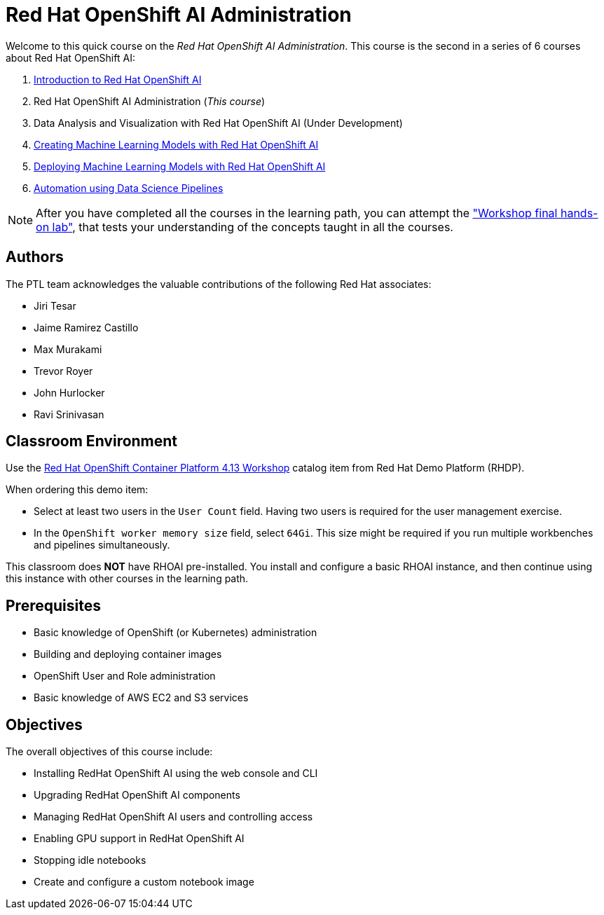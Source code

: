= Red Hat OpenShift AI Administration
:navtitle: Home

Welcome to this quick course on the _Red Hat OpenShift AI Administration_.
This course is the second in a series of 6 courses about Red Hat OpenShift AI:

1. https://redhatquickcourses.github.io/rhods-intro[Introduction to Red Hat OpenShift AI]
2. Red Hat OpenShift AI Administration  (_This course_)
3. Data Analysis and Visualization with Red Hat OpenShift AI (Under Development)
4. https://redhatquickcourses.github.io/rhods-model[Creating Machine Learning Models with Red Hat OpenShift AI]
5. https://redhatquickcourses.github.io/rhods-deploy[Deploying Machine Learning Models with Red Hat OpenShift AI]
6. https://redhatquickcourses.github.io/rhods-pipelines[Automation using Data Science Pipelines]

NOTE: After you have completed all the courses in the learning path, you can attempt the https://github.com/RedHatQuickCourses/rhods-qc-apps/tree/main/7.hands-on-lab["Workshop final hands-on lab"], that tests your understanding of the concepts taught in all the courses.

== Authors

The PTL team acknowledges the valuable contributions of the following Red Hat associates:

* Jiri Tesar
* Jaime Ramirez Castillo
* Max Murakami
* Trevor Royer
* John Hurlocker
* Ravi Srinivasan

== Classroom Environment

Use the https://demo.redhat.com/catalog?search=Red+Hat+OpenShift+Container+Platform+4.13+Workshop&item=babylon-catalog-prod%2Fopenshift-cnv.ocp413-wksp-cnv.prod[Red Hat OpenShift Container Platform 4.13 Workshop] catalog item from Red Hat Demo Platform (RHDP).

When ordering this demo item:

* Select at least two users in the `User Count` field.
Having two users is required for the user management exercise.

* In the `OpenShift worker memory size` field, select `64Gi`.
This size might be required if you run multiple workbenches and pipelines simultaneously.

This classroom does *NOT* have RHOAI pre-installed.
You install and configure a basic RHOAI instance, and then continue using this instance with other courses in the learning path.

== Prerequisites

* Basic knowledge of OpenShift (or Kubernetes) administration
* Building and deploying container images
* OpenShift User and Role administration
* Basic knowledge of AWS EC2 and S3 services

== Objectives

The overall objectives of this course include:

* Installing RedHat OpenShift AI using the web console and CLI
* Upgrading RedHat OpenShift AI components
* Managing RedHat OpenShift AI users and controlling access
* Enabling GPU support in RedHat OpenShift AI
* Stopping idle notebooks
* Create and configure a custom notebook image
